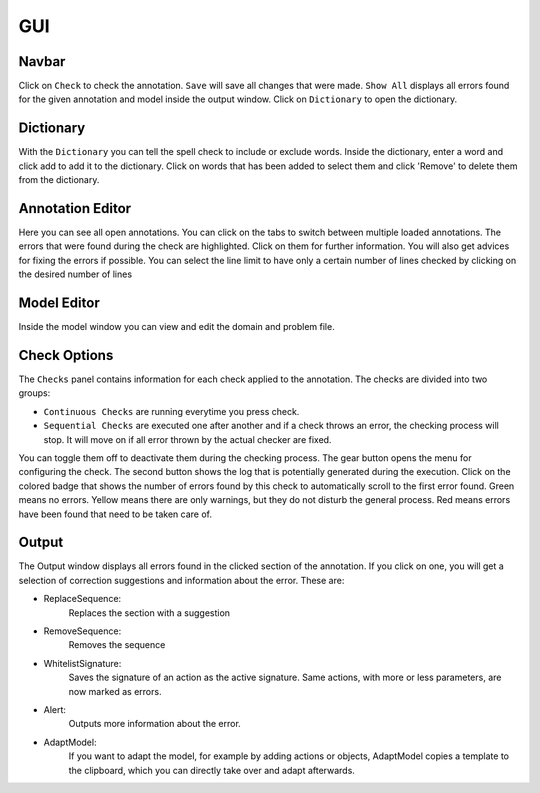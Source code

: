 
GUI
====

Navbar
^^^^^^


.. image:: _static/res/navbar.png
   :target: _static/res/navbar.png
   :alt: navbar.png


Click on ``Check`` to check the annotation. ``Save`` will save all changes that were made. ``Show All`` displays all errors found for the given annotation and model inside the output window.
Click on ``Dictionary`` to open the dictionary.

Dictionary
^^^^^^^^^^


.. image:: _static/res/dict.png
   :target: _static/res/dict.png
   :alt: dict.png

With the ``Dictionary`` you can tell the spell check to include or exclude words. Inside the dictionary, enter a word and click add to add it to the dictionary. Click on words that has been added to select them and click 'Remove' to delete them from the dictionary.

Annotation Editor
^^^^^^^^^^^^^^^^^


.. image:: _static/res/anno_editor.png
   :target: _static/res/anno_editor.png
   :alt: anno_editor.png


Here you can see all open annotations. You can click on the tabs to switch between multiple loaded annotations.
The errors that were found during the check are highlighted. Click on them for further information. 
You will also get advices for fixing the errors if possible. 
You can select the line limit to have only a certain number 
of lines checked by clicking on the desired number of lines 

Model Editor
^^^^^^^^^^^^


.. image:: _static/res/model_editor.png
   :target: _static/res/model_editor.png
   :alt: model_editor.png


Inside the model window you can view and edit the domain and problem file. 

Check Options
^^^^^^^^^^^^^


.. image:: _static/res/checks.png
   :target: _static/res/checks.png
   :alt: checks.png


The ``Checks`` panel contains information for each check applied to the annotation. The checks are divided into two groups:

* ``Continuous Checks`` are running everytime you press check.
* ``Sequential Checks`` are executed one after another and if a check throws an error, the checking process will stop. It will move on if all error thrown by the actual checker are fixed.

You can toggle them off to deactivate them during the checking process. 
The gear button opens the menu for configuring the check.
The second button shows the log that is potentially generated during the execution. 
Click on the colored badge that shows the number of errors found by this check to automatically scroll to the first error found. 
Green means no errors. Yellow means there are only warnings, but they do not disturb the general process. 
Red means errors have been found that need to be taken care of.

Output
^^^^^^


.. image:: _static/res/output.png
   :target: _static/res/output.png
   :alt: _static/output.png


The Output window displays all errors found in the clicked section of the annotation. If you click on one, you will get a selection of correction suggestions and information about the error. These are:


* ReplaceSequence:
    Replaces the section with a suggestion
* RemoveSequence:
    Removes the sequence
* WhitelistSignature:
    Saves the signature of an action as the active signature. Same actions, with more or less parameters, are now marked as errors.
* Alert:
    Outputs more information about the error.
* AdaptModel:
    If you want to adapt the model, for example by adding actions or objects, AdaptModel copies a template to the clipboard, which you can directly take over and adapt afterwards.
